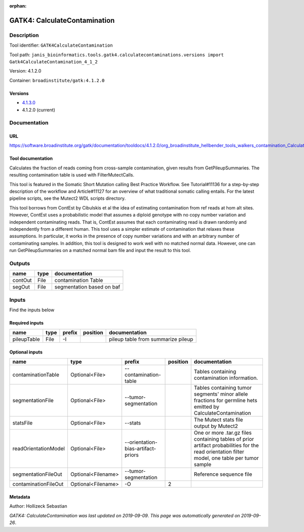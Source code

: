 :orphan:


GATK4: CalculateContamination
===========================================================

Description
-------------

Tool identifier: ``GATK4CalculateContamination``

Tool path: ``janis_bioinformatics.tools.gatk4.calculatecontaminations.versions import Gatk4CalculateContamination_4_1_2``

Version: 4.1.2.0

Container: ``broadinstitute/gatk:4.1.2.0``

Versions
*********

- `4.1.3.0 <gatk4calculatecontamination_4.1.3.0.html>`_
- 4.1.2.0 (current)

Documentation
-------------

URL
******
`https://software.broadinstitute.org/gatk/documentation/tooldocs/4.1.2.0/org_broadinstitute_hellbender_tools_walkers_contamination_CalculateContamination.php <https://software.broadinstitute.org/gatk/documentation/tooldocs/4.1.2.0/org_broadinstitute_hellbender_tools_walkers_contamination_CalculateContamination.php>`_

Tool documentation
******************
Calculates the fraction of reads coming from cross-sample contamination, given results from GetPileupSummaries. The resulting contamination table is used with FilterMutectCalls.

This tool is featured in the Somatic Short Mutation calling Best Practice Workflow. See Tutorial#11136 for a step-by-step description of the workflow and Article#11127 for an overview of what traditional somatic calling entails. For the latest pipeline scripts, see the Mutect2 WDL scripts directory.

This tool borrows from ContEst by Cibulskis et al the idea of estimating contamination from ref reads at hom alt sites. However, ContEst uses a probabilistic model that assumes a diploid genotype with no copy number variation and independent contaminating reads. That is, ContEst assumes that each contaminating read is drawn randomly and independently from a different human. This tool uses a simpler estimate of contamination that relaxes these assumptions. In particular, it works in the presence of copy number variations and with an arbitrary number of contaminating samples. In addition, this tool is designed to work well with no matched normal data. However, one can run GetPileupSummaries on a matched normal bam file and input the result to this tool.

Outputs
-------
=======  ======  =========================
name     type    documentation
=======  ======  =========================
contOut  File    contamination Table
segOut   File    segmentation based on baf
=======  ======  =========================

Inputs
------
Find the inputs below

Required inputs
***************

===========  ======  ========  ==========  ==================================
name         type    prefix    position    documentation
===========  ======  ========  ==========  ==================================
pileupTable  File    -I                    pileup table from summarize pileup
===========  ======  ========  ==========  ==================================

Optional inputs
***************

====================  ==================  ==================================  ==========  =============================================================================================================================================
name                  type                prefix                                position  documentation
====================  ==================  ==================================  ==========  =============================================================================================================================================
contaminationTable    Optional<File>      --contamination-table                           Tables containing contamination information.
segmentationFile      Optional<File>      --tumor-segmentation                            Tables containing tumor segments' minor allele fractions for germline hets emitted by CalculateContamination
statsFile             Optional<File>      --stats                                         The Mutect stats file output by Mutect2
readOrientationModel  Optional<File>      --orientation-bias-artifact-priors              One or more .tar.gz files containing tables of prior artifact probabilities for the read orientation filter model, one table per tumor sample
segmentationFileOut   Optional<Filename>  --tumor-segmentation                            Reference sequence file
contaminationFileOut  Optional<Filename>  -O                                           2
====================  ==================  ==================================  ==========  =============================================================================================================================================


Metadata
********

Author: Hollizeck Sebastian


*GATK4: CalculateContamination was last updated on 2019-09-09*.
*This page was automatically generated on 2019-09-26*.
